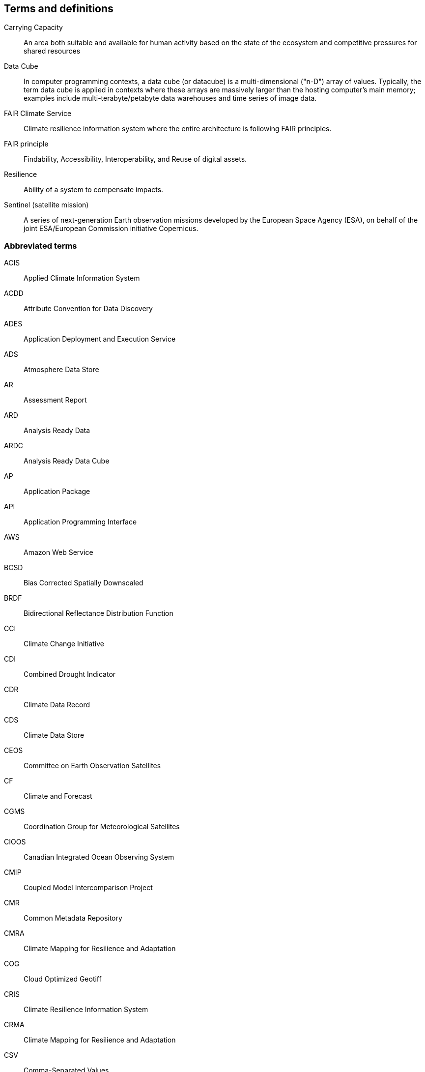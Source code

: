== Terms and definitions

Carrying Capacity:: An area both suitable and available for human activity based on the state of the ecosystem and competitive pressures for shared resources
Data Cube:: In computer programming contexts, a data cube (or datacube) is a multi-dimensional ("n-D") array of values. Typically, the term data cube is applied in contexts where these arrays are massively larger than the hosting computer's main memory; examples include multi-terabyte/petabyte data warehouses and time series of image data. 
FAIR Climate Service:: Climate resilience information system where the entire architecture is following FAIR principles.
FAIR principle:: Findability, Accessibility, Interoperability, and Reuse of digital assets.
Resilience:: Ability of a system to compensate impacts.
Sentinel (satellite mission):: A series of next-generation Earth observation missions developed by the European Space Agency (ESA), on behalf of the joint ESA/European Commission initiative Copernicus.


=== Abbreviated terms

// Insert abbreviated terms content

ACIS:: Applied Climate Information System
ACDD:: Attribute Convention for Data Discovery
ADES:: Application Deployment and Execution Service
ADS:: Atmosphere Data Store
AR:: Assessment Report
ARD:: Analysis Ready Data
ARDC:: Analysis Ready Data Cube
AP:: Application Package
API:: Application Programming Interface
AWS:: Amazon Web Service
BCSD:: Bias Corrected Spatially Downscaled
BRDF:: Bidirectional Reflectance Distribution Function
CCI:: Climate Change Initiative
CDI:: Combined Drought Indicator
CDR:: Climate Data Record
CDS:: Climate Data Store
CEOS:: Committee on Earth Observation Satellites
CF:: Climate and Forecast
CGMS:: Coordination Group for Meteorological Satellites
CIOOS:: Canadian Integrated Ocean Observing System
CMIP:: Coupled Model Intercomparison Project
CMR:: Common Metadata Repository
CMRA:: Climate Mapping for Resilience and Adaptation
COG:: Cloud Optimized Geotiff
CRIS:: Climate Resilience Information System
CRMA:: Climate Mapping for Resilience and Adaptation 
CSV:: Comma-Separated Values
CWIC:: CEOS WGISS Integrated Catalog
DEM:: Digital Elevation Model
DRI:: Decision Ready Indicator
DSW:: Drought Severity Workflow
DWG:: Domain Working Group
ECMWF:: European Centre for Medium-Range Weather Forecasts
ECV:: Essential Climate Variable
EDR:: Environmental Data Retrieval
EMS:: Exploitation Platform Management Service
EO:: Earth Observation
ER:: Engineering Report
ERA5:: fifth generation ECMWF atmospheric reanalysis of the global climate
ESA:: European Space Agency
ESIP:: Earth Science Information Partners
EUMETSAT::  European Organisation for the Exploitation of Meteorological Satellites
FAIR:: Findability, Accessibility, Interoperability, and Reusability
FAPAR:: Fraction of Absorbed Photosynthetically Active Radiation
FME:: Feature Manipulation Engine
FRP:: Fire Radiant Power
FWI:: Fire Weather Index
GCM:: General Circulation Model
GCOS:: Global Climate Observing System
GDO:: Global Drought Observatory
GDP:: Gross Domestic Product
GML:: Geography Markup Language
GOOS:: Global Ocean Observing System
GRACE:: Gravity Recovery and Climate Experiment
HDF:: Hierarchical Data Format
IFC:: International Finance Corporation
IHO:: International Hydrographic Organization
IMGW:: Polish Institute of Meteorology and Water Management
IOOS:: Integrated Ocean Observing System
IoT:: Internet of Things
IPCC:: Intergovernmental Panel on Climate Change
JSON:: JavaScript Object Notation
KML:: Keyhole Markup Language
LOCA:: Localized Constructed Analogs
MERRA:: Modern Era Retrospective-Analysis for Research and Applications
ML/AI:: Machine Learning / Artificial Intelligence 
MODIS:: Moderate Resolution Imaging Spectroradiometer
MSDI:: Marine Spatial Data Infrastructures
NASA:: National Aeronautics and Space Administration
NCA4:: National Climate Assessment 4
NCAR:: National Center for Atmospheric Research
NDVI:: Normalized Difference Vegetation Index
NDWI:: Normalized Difference Water Index
NetCDF:: Network Common Data Form
NOAA:: National Oceanic and Atmospheric Administration
NRCan:: Natural Resources Canada
OGC:: Open Geospatial Consortium
OGE:: Open Geospatial Engine
OMSv3:: OGC Observations & Measurements 3.0
OPeNDAP:: Open-source Project for a Network Data Access Protocol
OSM:: OpenStreetMap
QGIS:: Quantum Geographic Information System
RCI:: Regional Climate Indicator
RCM:: Regional Climate Model
RCP:: Representative Concentration Pathway
REST:: Representational State Transfer
S3:: Simple Storage Service
SDG:: Sustainable Development Goal
SMA:: Soil Moisture Anomaly
SPEI:: Standardized Precipitation Evapotranspiration Index
SPI:: Standardized Precipitation Index
SQL:: Structured Query Language
SR:: Surface Reflectance
SSL:: Secure Sockets Layer
STAC:: SpatioTemporal Asset Catalogs
THREDDS:: Thematic Real-time Environmental Distributed Data Services
TIE:: Technical Interoperability Experiments
UNFCCC:: United Nations Framework Convention on Climate Change
URL:: Uniform Resource Locator
USGS:: United States Geological Survey
VIIRs:: Visible Infrared Imaging Radiometer Suite
WCS:: Web Coverage Service
WFV:: Wide Field View 
WG Climate:: Joint Working Group on Climate
WGISS:: Working Group on Information Systems and Services
WHI:: Wildland-Human Interface
WMS:: Web Map Service
WPS:: Web Processing Service
WUI:: Wildland-Urban Interface

